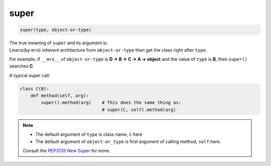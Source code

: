 =====
super
=====

.. code:: python

    super(type, object-or-type)

| The true meaning of ``super`` and its argument is:
| Lineriz(by ``mro``) inherent architecture from ``object-or-type`` then get the class right after ``type``.

For example, if ``__mro__`` of ``object-or-type`` is **D -> B -> C -> A -> object** and the value of ``type`` is **B**, then ``super()`` searches **C**.

A typical super call:

.. code:: python

  class C(B):
      def method(self, arg):
          super().method(arg)    # This does the same thing as:
                                 # super(C, self).method(arg)

.. note:: 

   * The default argument of ``type`` is class name, ``C`` here
   * The default argument of ``object-or_type`` is first argument of calling method, ``self`` here.

   Consult the `PEP3135 New Super <https://www.python.org/dev/peps/pep-3135/>`_
   for more.
